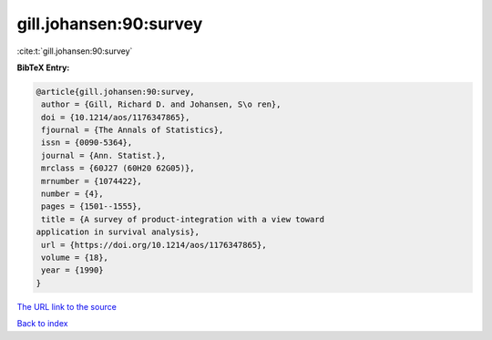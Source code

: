 gill.johansen:90:survey
=======================

:cite:t:`gill.johansen:90:survey`

**BibTeX Entry:**

.. code-block:: bibtex

   @article{gill.johansen:90:survey,
    author = {Gill, Richard D. and Johansen, S\o ren},
    doi = {10.1214/aos/1176347865},
    fjournal = {The Annals of Statistics},
    issn = {0090-5364},
    journal = {Ann. Statist.},
    mrclass = {60J27 (60H20 62G05)},
    mrnumber = {1074422},
    number = {4},
    pages = {1501--1555},
    title = {A survey of product-integration with a view toward
   application in survival analysis},
    url = {https://doi.org/10.1214/aos/1176347865},
    volume = {18},
    year = {1990}
   }

`The URL link to the source <ttps://doi.org/10.1214/aos/1176347865}>`__


`Back to index <../By-Cite-Keys.html>`__
